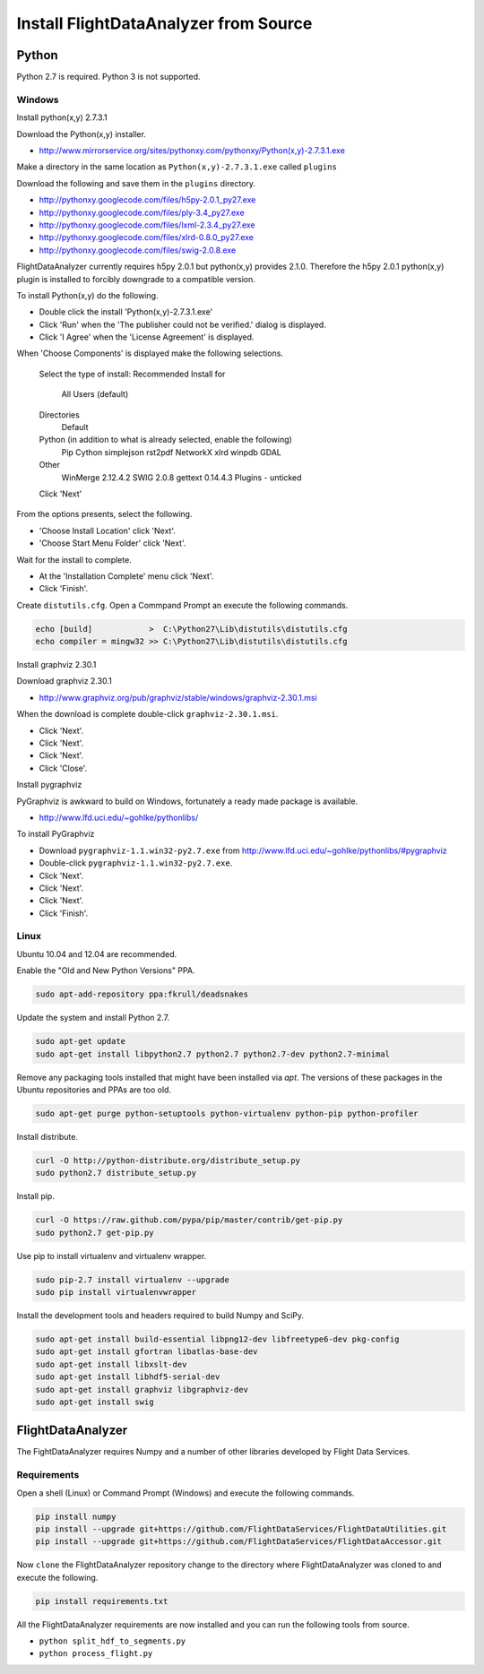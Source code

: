 .. _Install:

======================================
Install FlightDataAnalyzer from Source
======================================

------
Python
------

Python 2.7 is required. Python 3 is not supported.

Windows
-------

Install python(x,y) 2.7.3.1

Download the Python(x,y) installer.

* http://www.mirrorservice.org/sites/pythonxy.com/pythonxy/Python(x,y)-2.7.3.1.exe

Make a directory in the same location as ``Python(x,y)-2.7.3.1.exe`` called ``plugins``

Download the following and save them in the ``plugins`` directory.

* http://pythonxy.googlecode.com/files/h5py-2.0.1_py27.exe
* http://pythonxy.googlecode.com/files/ply-3.4_py27.exe
* http://pythonxy.googlecode.com/files/lxml-2.3.4_py27.exe
* http://pythonxy.googlecode.com/files/xlrd-0.8.0_py27.exe
* http://pythonxy.googlecode.com/files/swig-2.0.8.exe

FlightDataAnalyzer currently requires h5py 2.0.1 but python(x,y) provides 2.1.0. Therefore
the h5py 2.0.1 python(x,y) plugin is installed to forcibly downgrade to a compatible
version.

To install Python(x,y) do the following.

* Double click the install 'Python(x,y)-2.7.3.1.exe'
* Click 'Run' when the 'The publisher could not be verified.' dialog is displayed.
* Click 'I Agree' when the 'License Agreement' is displayed.

When 'Choose Components' is displayed make the following selections.

    Select the type of install: Recommended
    Install for
        All Users (default)
    Directories
        Default
    Python (in addition to what is already selected, enable the following)
        Pip
        Cython
        simplejson
        rst2pdf
        NetworkX
        xlrd
        winpdb
        GDAL
    Other
        WinMerge 2.12.4.2
        SWIG 2.0.8
        gettext 0.14.4.3
        Plugins - unticked
    Click 'Next'

From the options presents, select the following.

* 'Choose Install Location' click 'Next'.
* 'Choose Start Menu Folder' click 'Next'.

Wait for the install to complete.

* At the 'Installation Complete' menu click 'Next'.
* Click 'Finish'.

Create ``distutils.cfg``. Open a Commpand Prompt an execute the following commands.

.. code-block:: shell

    echo [build]            >  C:\Python27\Lib\distutils\distutils.cfg
    echo compiler = mingw32 >> C:\Python27\Lib\distutils\distutils.cfg

Install graphviz 2.30.1

Download graphviz 2.30.1

* http://www.graphviz.org/pub/graphviz/stable/windows/graphviz-2.30.1.msi

When the download is complete double-click ``graphviz-2.30.1.msi``.

* Click 'Next'.
* Click 'Next'.
* Click 'Next'.
* Click 'Close'.

Install pygraphviz

PyGraphviz is awkward to build on Windows, fortunately a ready made package is available.

* http://www.lfd.uci.edu/~gohlke/pythonlibs/

To install PyGraphviz

* Download ``pygraphviz-1.1.win32-py2.7.‌exe`` from http://www.lfd.uci.edu/~gohlke/pythonlibs/#pygraphviz
* Double-click ``pygraphviz-1.1.win32-py2.7.‌exe``.
* Click 'Next'.
* Click 'Next'.
* Click 'Next'.
* Click 'Finish'.

Linux
-----

Ubuntu 10.04 and 12.04 are recommended.

Enable the "Old and New Python Versions" PPA.

.. code-block:: shell

    sudo apt-add-repository ppa:fkrull/deadsnakes

Update the system and install Python 2.7.

.. code-block:: shell

    sudo apt-get update
    sudo apt-get install libpython2.7 python2.7 python2.7-dev python2.7-minimal

Remove any packaging tools installed that might have been installed via `apt`.
The versions of these packages in the Ubuntu repositories and PPAs are too old.

.. code-block:: shell

    sudo apt-get purge python-setuptools python-virtualenv python-pip python-profiler

Install distribute.

.. code-block:: shell

    curl -O http://python-distribute.org/distribute_setup.py
    sudo python2.7 distribute_setup.py

Install pip.

.. code-block:: shell

    curl -O https://raw.github.com/pypa/pip/master/contrib/get-pip.py
    sudo python2.7 get-pip.py

Use pip to install virtualenv and virtualenv wrapper.

.. code-block:: shell

    sudo pip-2.7 install virtualenv --upgrade
    sudo pip install virtualenvwrapper

Install the development tools and headers required to build Numpy and SciPy.

.. code-block:: shell

    sudo apt-get install build-essential libpng12-dev libfreetype6-dev pkg-config
    sudo apt-get install gfortran libatlas-base-dev
    sudo apt-get install libxslt-dev
    sudo apt-get install libhdf5-serial-dev
    sudo apt-get install graphviz libgraphviz-dev
    sudo apt-get install swig

------------------
FlightDataAnalyzer
------------------

The FightDataAnalyzer requires Numpy and a number of other libraries developed by Flight
Data Services.

Requirements
------------

Open a shell (Linux) or Command Prompt (Windows) and execute the following
commands.

.. code-block:: shell

    pip install numpy
    pip install --upgrade git+https://github.com/FlightDataServices/FlightDataUtilities.git
    pip install --upgrade git+https://github.com/FlightDataServices/FlightDataAccessor.git

Now ``clone`` the FlightDataAnalyzer repository change to the directory where
FlightDataAnalyzer was cloned to and execute the following.

.. code-block:: shell

    pip install requirements.txt

All the FlightDataAnalyzer requirements are now installed and you can run the
following tools from source.

* ``python split_hdf_to_segments.py``
* ``python process_flight.py``
